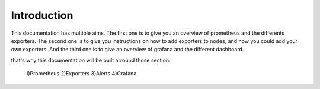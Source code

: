 Introduction
============

This documentation has multiple aims. 
The first one is to give you an overview of prometheus and the differents exporters.
The second one is to give you instructions on how to add exporters to nodes, and how you could add your own exporters.
And the third one is to give an overview of grafana and the different dashboard.

that's why this documentation will be built arround those section:

        1)Prometheus
        2)Exporters
        3)Alerts
        4)Grafana

